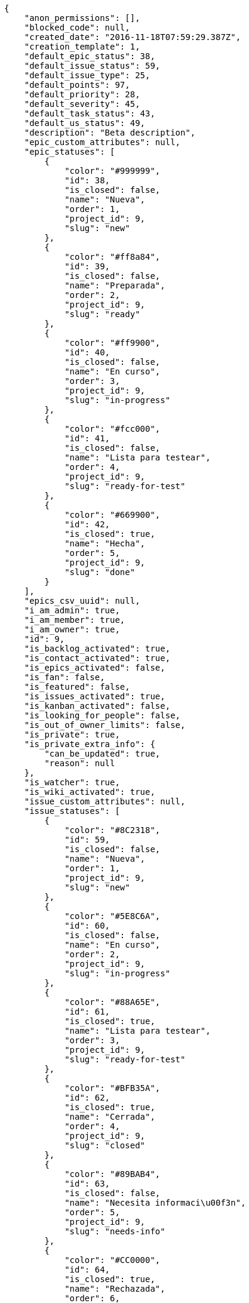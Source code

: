 [source,json]
----
{
    "anon_permissions": [],
    "blocked_code": null,
    "created_date": "2016-11-18T07:59:29.387Z",
    "creation_template": 1,
    "default_epic_status": 38,
    "default_issue_status": 59,
    "default_issue_type": 25,
    "default_points": 97,
    "default_priority": 28,
    "default_severity": 45,
    "default_task_status": 43,
    "default_us_status": 49,
    "description": "Beta description",
    "epic_custom_attributes": null,
    "epic_statuses": [
        {
            "color": "#999999",
            "id": 38,
            "is_closed": false,
            "name": "Nueva",
            "order": 1,
            "project_id": 9,
            "slug": "new"
        },
        {
            "color": "#ff8a84",
            "id": 39,
            "is_closed": false,
            "name": "Preparada",
            "order": 2,
            "project_id": 9,
            "slug": "ready"
        },
        {
            "color": "#ff9900",
            "id": 40,
            "is_closed": false,
            "name": "En curso",
            "order": 3,
            "project_id": 9,
            "slug": "in-progress"
        },
        {
            "color": "#fcc000",
            "id": 41,
            "is_closed": false,
            "name": "Lista para testear",
            "order": 4,
            "project_id": 9,
            "slug": "ready-for-test"
        },
        {
            "color": "#669900",
            "id": 42,
            "is_closed": true,
            "name": "Hecha",
            "order": 5,
            "project_id": 9,
            "slug": "done"
        }
    ],
    "epics_csv_uuid": null,
    "i_am_admin": true,
    "i_am_member": true,
    "i_am_owner": true,
    "id": 9,
    "is_backlog_activated": true,
    "is_contact_activated": true,
    "is_epics_activated": false,
    "is_fan": false,
    "is_featured": false,
    "is_issues_activated": true,
    "is_kanban_activated": false,
    "is_looking_for_people": false,
    "is_out_of_owner_limits": false,
    "is_private": true,
    "is_private_extra_info": {
        "can_be_updated": true,
        "reason": null
    },
    "is_watcher": true,
    "is_wiki_activated": true,
    "issue_custom_attributes": null,
    "issue_statuses": [
        {
            "color": "#8C2318",
            "id": 59,
            "is_closed": false,
            "name": "Nueva",
            "order": 1,
            "project_id": 9,
            "slug": "new"
        },
        {
            "color": "#5E8C6A",
            "id": 60,
            "is_closed": false,
            "name": "En curso",
            "order": 2,
            "project_id": 9,
            "slug": "in-progress"
        },
        {
            "color": "#88A65E",
            "id": 61,
            "is_closed": true,
            "name": "Lista para testear",
            "order": 3,
            "project_id": 9,
            "slug": "ready-for-test"
        },
        {
            "color": "#BFB35A",
            "id": 62,
            "is_closed": true,
            "name": "Cerrada",
            "order": 4,
            "project_id": 9,
            "slug": "closed"
        },
        {
            "color": "#89BAB4",
            "id": 63,
            "is_closed": false,
            "name": "Necesita informaci\u00f3n",
            "order": 5,
            "project_id": 9,
            "slug": "needs-info"
        },
        {
            "color": "#CC0000",
            "id": 64,
            "is_closed": true,
            "name": "Rechazada",
            "order": 6,
            "project_id": 9,
            "slug": "rejected"
        },
        {
            "color": "#666666",
            "id": 65,
            "is_closed": false,
            "name": "Pospuesta",
            "order": 7,
            "project_id": 9,
            "slug": "postponed"
        }
    ],
    "issue_types": [
        {
            "color": "#89BAB4",
            "id": 25,
            "name": "Bug",
            "order": 1,
            "project_id": 9
        },
        {
            "color": "#ba89a8",
            "id": 26,
            "name": "Pregunta",
            "order": 2,
            "project_id": 9
        },
        {
            "color": "#89a8ba",
            "id": 27,
            "name": "Mejora",
            "order": 3,
            "project_id": 9
        }
    ],
    "issues_csv_uuid": null,
    "logo_big_url": null,
    "logo_small_url": null,
    "looking_for_people_note": "",
    "max_memberships": null,
    "members": [
        {
            "color": "#40826D",
            "full_name": "Vanesa Torres",
            "full_name_display": "Vanesa Torres",
            "gravatar_id": "b579f05d7d36f4588b11887093e4ce44",
            "id": 6,
            "is_active": true,
            "photo": null,
            "role": 53,
            "role_name": "Product Owner",
            "username": "user2114747470430251528"
        }
    ],
    "milestones": [],
    "modified_date": "2016-11-18T07:59:29.501Z",
    "my_permissions": [
        "modify_issue",
        "modify_epic",
        "add_issue",
        "modify_us",
        "delete_wiki_page",
        "delete_epic",
        "modify_milestone",
        "add_wiki_page",
        "comment_wiki_page",
        "view_wiki_pages",
        "add_member",
        "delete_us",
        "modify_project",
        "delete_project",
        "remove_member",
        "view_epics",
        "modify_wiki_page",
        "view_wiki_links",
        "view_tasks",
        "add_wiki_link",
        "view_issues",
        "comment_us",
        "modify_wiki_link",
        "view_project",
        "comment_task",
        "delete_wiki_link",
        "admin_project_values",
        "add_us",
        "delete_task",
        "add_epic",
        "delete_milestone",
        "admin_roles",
        "view_milestones",
        "modify_task",
        "comment_issue",
        "delete_issue",
        "comment_epic",
        "view_us",
        "add_milestone",
        "add_task"
    ],
    "name": "Beta project",
    "notify_level": 1,
    "owner": {
        "big_photo": null,
        "full_name_display": "Vanesa Torres",
        "gravatar_id": "b579f05d7d36f4588b11887093e4ce44",
        "id": 6,
        "is_active": true,
        "photo": null,
        "username": "user2114747470430251528"
    },
    "points": [
        {
            "id": 97,
            "name": "?",
            "order": 1,
            "project_id": 9,
            "value": null
        },
        {
            "id": 98,
            "name": "0",
            "order": 2,
            "project_id": 9,
            "value": 0
        },
        {
            "id": 99,
            "name": "1/2",
            "order": 3,
            "project_id": 9,
            "value": 0.5
        },
        {
            "id": 100,
            "name": "1",
            "order": 4,
            "project_id": 9,
            "value": 1
        },
        {
            "id": 101,
            "name": "2",
            "order": 5,
            "project_id": 9,
            "value": 2
        },
        {
            "id": 102,
            "name": "3",
            "order": 6,
            "project_id": 9,
            "value": 3
        },
        {
            "id": 103,
            "name": "5",
            "order": 7,
            "project_id": 9,
            "value": 5
        },
        {
            "id": 104,
            "name": "8",
            "order": 8,
            "project_id": 9,
            "value": 8
        },
        {
            "id": 105,
            "name": "10",
            "order": 9,
            "project_id": 9,
            "value": 10
        },
        {
            "id": 106,
            "name": "13",
            "order": 10,
            "project_id": 9,
            "value": 13
        },
        {
            "id": 107,
            "name": "20",
            "order": 11,
            "project_id": 9,
            "value": 20
        },
        {
            "id": 108,
            "name": "40",
            "order": 12,
            "project_id": 9,
            "value": 40
        }
    ],
    "priorities": [
        {
            "color": "#666666",
            "id": 27,
            "name": "Baja",
            "order": 1,
            "project_id": 9
        },
        {
            "color": "#669933",
            "id": 28,
            "name": "Normal",
            "order": 3,
            "project_id": 9
        },
        {
            "color": "#CC0000",
            "id": 29,
            "name": "Alta",
            "order": 5,
            "project_id": 9
        }
    ],
    "public_permissions": [],
    "roles": [
        {
            "computable": true,
            "id": 49,
            "name": "UX",
            "order": 10,
            "permissions": [
                "add_issue",
                "modify_issue",
                "delete_issue",
                "view_issues",
                "add_milestone",
                "modify_milestone",
                "delete_milestone",
                "view_milestones",
                "view_project",
                "add_task",
                "modify_task",
                "delete_task",
                "view_tasks",
                "add_us",
                "modify_us",
                "delete_us",
                "view_us",
                "add_wiki_page",
                "modify_wiki_page",
                "delete_wiki_page",
                "view_wiki_pages",
                "add_wiki_link",
                "delete_wiki_link",
                "view_wiki_links",
                "view_epics",
                "add_epic",
                "modify_epic",
                "delete_epic",
                "comment_epic",
                "comment_us",
                "comment_task",
                "comment_issue",
                "comment_wiki_page"
            ],
            "project_id": 9,
            "slug": "ux"
        },
        {
            "computable": true,
            "id": 50,
            "name": "Dise\u00f1ador",
            "order": 20,
            "permissions": [
                "add_issue",
                "modify_issue",
                "delete_issue",
                "view_issues",
                "add_milestone",
                "modify_milestone",
                "delete_milestone",
                "view_milestones",
                "view_project",
                "add_task",
                "modify_task",
                "delete_task",
                "view_tasks",
                "add_us",
                "modify_us",
                "delete_us",
                "view_us",
                "add_wiki_page",
                "modify_wiki_page",
                "delete_wiki_page",
                "view_wiki_pages",
                "add_wiki_link",
                "delete_wiki_link",
                "view_wiki_links",
                "view_epics",
                "add_epic",
                "modify_epic",
                "delete_epic",
                "comment_epic",
                "comment_us",
                "comment_task",
                "comment_issue",
                "comment_wiki_page"
            ],
            "project_id": 9,
            "slug": "design"
        },
        {
            "computable": true,
            "id": 51,
            "name": "Front",
            "order": 30,
            "permissions": [
                "add_issue",
                "modify_issue",
                "delete_issue",
                "view_issues",
                "add_milestone",
                "modify_milestone",
                "delete_milestone",
                "view_milestones",
                "view_project",
                "add_task",
                "modify_task",
                "delete_task",
                "view_tasks",
                "add_us",
                "modify_us",
                "delete_us",
                "view_us",
                "add_wiki_page",
                "modify_wiki_page",
                "delete_wiki_page",
                "view_wiki_pages",
                "add_wiki_link",
                "delete_wiki_link",
                "view_wiki_links",
                "view_epics",
                "add_epic",
                "modify_epic",
                "delete_epic",
                "comment_epic",
                "comment_us",
                "comment_task",
                "comment_issue",
                "comment_wiki_page"
            ],
            "project_id": 9,
            "slug": "front"
        },
        {
            "computable": true,
            "id": 52,
            "name": "Back",
            "order": 40,
            "permissions": [
                "add_issue",
                "modify_issue",
                "delete_issue",
                "view_issues",
                "add_milestone",
                "modify_milestone",
                "delete_milestone",
                "view_milestones",
                "view_project",
                "add_task",
                "modify_task",
                "delete_task",
                "view_tasks",
                "add_us",
                "modify_us",
                "delete_us",
                "view_us",
                "add_wiki_page",
                "modify_wiki_page",
                "delete_wiki_page",
                "view_wiki_pages",
                "add_wiki_link",
                "delete_wiki_link",
                "view_wiki_links",
                "view_epics",
                "add_epic",
                "modify_epic",
                "delete_epic",
                "comment_epic",
                "comment_us",
                "comment_task",
                "comment_issue",
                "comment_wiki_page"
            ],
            "project_id": 9,
            "slug": "back"
        },
        {
            "computable": false,
            "id": 53,
            "name": "Product Owner",
            "order": 50,
            "permissions": [
                "add_issue",
                "modify_issue",
                "delete_issue",
                "view_issues",
                "add_milestone",
                "modify_milestone",
                "delete_milestone",
                "view_milestones",
                "view_project",
                "add_task",
                "modify_task",
                "delete_task",
                "view_tasks",
                "add_us",
                "modify_us",
                "delete_us",
                "view_us",
                "add_wiki_page",
                "modify_wiki_page",
                "delete_wiki_page",
                "view_wiki_pages",
                "add_wiki_link",
                "delete_wiki_link",
                "view_wiki_links",
                "view_epics",
                "add_epic",
                "modify_epic",
                "delete_epic",
                "comment_epic",
                "comment_us",
                "comment_task",
                "comment_issue",
                "comment_wiki_page"
            ],
            "project_id": 9,
            "slug": "product-owner"
        },
        {
            "computable": false,
            "id": 54,
            "name": "Stakeholder",
            "order": 60,
            "permissions": [
                "add_issue",
                "modify_issue",
                "delete_issue",
                "view_issues",
                "view_milestones",
                "view_project",
                "view_tasks",
                "view_us",
                "modify_wiki_page",
                "view_wiki_pages",
                "add_wiki_link",
                "delete_wiki_link",
                "view_wiki_links",
                "view_epics",
                "comment_epic",
                "comment_us",
                "comment_task",
                "comment_issue",
                "comment_wiki_page"
            ],
            "project_id": 9,
            "slug": "stakeholder"
        }
    ],
    "severities": [
        {
            "color": "#666666",
            "id": 43,
            "name": "Deseada",
            "order": 1,
            "project_id": 9
        },
        {
            "color": "#669933",
            "id": 44,
            "name": "Menor",
            "order": 2,
            "project_id": 9
        },
        {
            "color": "#0000FF",
            "id": 45,
            "name": "Normal",
            "order": 3,
            "project_id": 9
        },
        {
            "color": "#FFA500",
            "id": 46,
            "name": "Importante",
            "order": 4,
            "project_id": 9
        },
        {
            "color": "#CC0000",
            "id": 47,
            "name": "Cr\u00edtica",
            "order": 5,
            "project_id": 9
        }
    ],
    "slug": "user2114747470430251528-beta-project",
    "tags": [],
    "tags_colors": {},
    "task_custom_attributes": null,
    "task_statuses": [
        {
            "color": "#999999",
            "id": 43,
            "is_closed": false,
            "name": "Nueva",
            "order": 1,
            "project_id": 9,
            "slug": "new"
        },
        {
            "color": "#ff9900",
            "id": 44,
            "is_closed": false,
            "name": "En curso",
            "order": 2,
            "project_id": 9,
            "slug": "in-progress"
        },
        {
            "color": "#ffcc00",
            "id": 45,
            "is_closed": true,
            "name": "Lista para testear",
            "order": 3,
            "project_id": 9,
            "slug": "ready-for-test"
        },
        {
            "color": "#669900",
            "id": 46,
            "is_closed": true,
            "name": "Cerrada",
            "order": 4,
            "project_id": 9,
            "slug": "closed"
        },
        {
            "color": "#999999",
            "id": 47,
            "is_closed": false,
            "name": "Necesita informaci\u00f3n",
            "order": 5,
            "project_id": 9,
            "slug": "needs-info"
        }
    ],
    "tasks_csv_uuid": null,
    "total_activity": 1,
    "total_activity_last_month": 1,
    "total_activity_last_week": 1,
    "total_activity_last_year": 1,
    "total_closed_milestones": 0,
    "total_fans": 0,
    "total_fans_last_month": 0,
    "total_fans_last_week": 0,
    "total_fans_last_year": 0,
    "total_memberships": 1,
    "total_milestones": null,
    "total_story_points": null,
    "total_watchers": 1,
    "totals_updated_datetime": "2016-11-18T07:59:29.532Z",
    "transfer_token": null,
    "us_statuses": [
        {
            "color": "#999999",
            "id": 49,
            "is_archived": false,
            "is_closed": false,
            "name": "Nueva",
            "order": 1,
            "project_id": 9,
            "slug": "new",
            "wip_limit": null
        },
        {
            "color": "#ff8a84",
            "id": 50,
            "is_archived": false,
            "is_closed": false,
            "name": "Preparada",
            "order": 2,
            "project_id": 9,
            "slug": "ready",
            "wip_limit": null
        },
        {
            "color": "#ff9900",
            "id": 51,
            "is_archived": false,
            "is_closed": false,
            "name": "En curso",
            "order": 3,
            "project_id": 9,
            "slug": "in-progress",
            "wip_limit": null
        },
        {
            "color": "#fcc000",
            "id": 52,
            "is_archived": false,
            "is_closed": false,
            "name": "Lista para testear",
            "order": 4,
            "project_id": 9,
            "slug": "ready-for-test",
            "wip_limit": null
        },
        {
            "color": "#669900",
            "id": 53,
            "is_archived": false,
            "is_closed": true,
            "name": "Hecha",
            "order": 5,
            "project_id": 9,
            "slug": "done",
            "wip_limit": null
        },
        {
            "color": "#5c3566",
            "id": 54,
            "is_archived": true,
            "is_closed": true,
            "name": "Archivada",
            "order": 6,
            "project_id": 9,
            "slug": "archived",
            "wip_limit": null
        }
    ],
    "userstories_csv_uuid": null,
    "userstory_custom_attributes": null,
    "videoconferences": null,
    "videoconferences_extra_data": null
}
----
